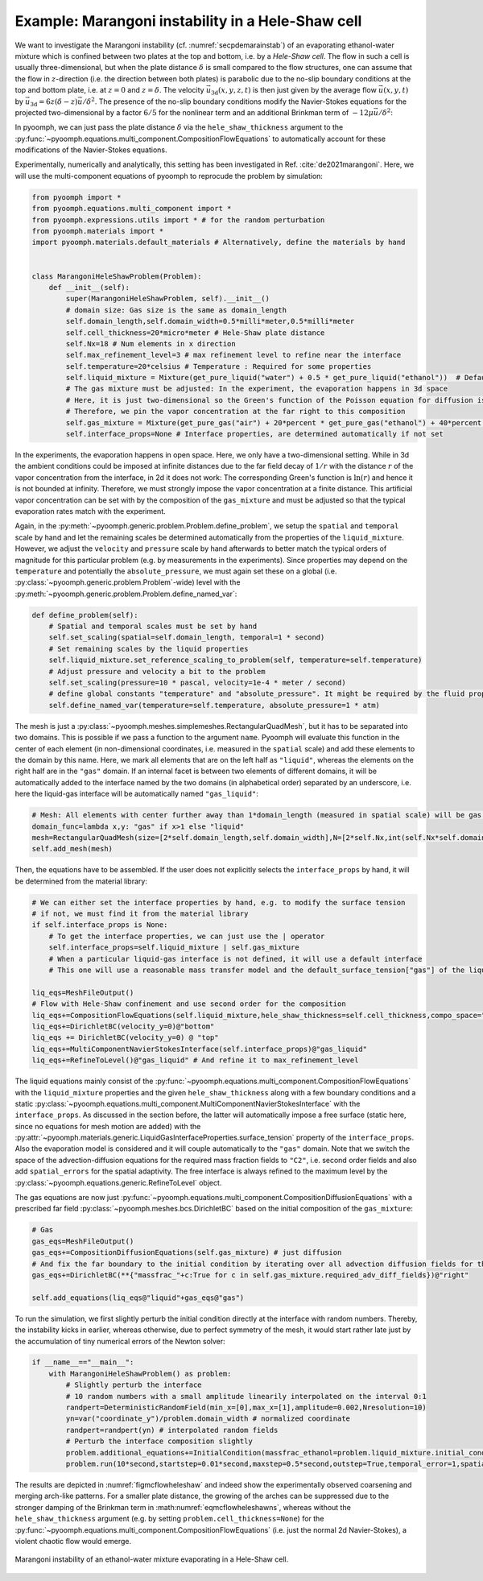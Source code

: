 .. _secRicardo:

Example: Marangoni instability in a Hele-Shaw cell
--------------------------------------------------

We want to investigate the Marangoni instability (cf. :numref:`secpdemarainstab`) of an evaporating ethanol-water mixture which is confined between two plates at the top and bottom, i.e. by a *Hele-Shaw cell*. The flow in such a cell is usually three-dimensional, but when the plate distance :math:`\delta` is small compared to the flow structures, one can assume that the flow in :math:`z`-direction (i.e. the direction between both plates) is parabolic due to the no-slip boundary conditions at the top and bottom plate, i.e. at :math:`z=0` and :math:`z=\delta`. The velocity :math:`\vec{u}_\text{3d}(x,y,z,t)` is then just given by the average flow :math:`\vec{u}(x,y,t)` by :math:`\vec{u}_\text{3d}=6z(\delta-z)\vec{u}/\delta^2`. The presence of the no-slip boundary conditions modify the Navier-Stokes equations for the projected two-dimensional by a factor :math:`6/5` for the nonlinear term and an additional Brinkman term of :math:`-12\mu\vec{u}/\delta^2`:

.. math:: :label: eqmcflowheleshawns

   \rho\left(\partial_t \vec{u}+\frac{6}{5}\nabla\vec{u}\cdot\vec{u}\right)=-\nabla p+\nabla\cdot\left[\mu\left(\nabla\vec{u}+\nabla\vec{u}^\text{t}\right)\right]-12\frac{\mu}{\delta^2}\vec{u}

In pyoomph, we can just pass the plate distance :math:`\delta` via the ``hele_shaw_thickness`` argument to the :py:func:`~pyoomph.equations.multi_component.CompositionFlowEquations` to automatically account for these modifications of the Navier-Stokes equations.

Experimentally, numerically and analytically, this setting has been investigated in Ref. :cite:`de2021marangoni`. Here, we will use the multi-component equations of pyoomph to reprocude the problem by simulation:

.. code:: python

   from pyoomph import *
   from pyoomph.equations.multi_component import *
   from pyoomph.expressions.utils import * # for the random perturbation
   from pyoomph.materials import *
   import pyoomph.materials.default_materials # Alternatively, define the materials by hand


   class MarangoniHeleShawProblem(Problem):
       def __init__(self):
           super(MarangoniHeleShawProblem, self).__init__()
           # domain size: Gas size is the same as domain_length
           self.domain_length,self.domain_width=0.5*milli*meter,0.5*milli*meter
           self.cell_thickness=20*micro*meter # Hele-Shaw plate distance
           self.Nx=18 # Num elements in x direction
           self.max_refinement_level=3 # max refinement level to refine near the interface
           self.temperature=20*celsius # Temperature : Required for some properties
           self.liquid_mixture = Mixture(get_pure_liquid("water") + 0.5 * get_pure_liquid("ethanol"))  # Default liquid mixture
           # The gas mixture must be adjusted: In the experiment, the evaporation happens in 3d space
           # Here, it is just two-dimensional so the Green's function of the Poisson equation for diffusion is not bounded!
           # Therefore, we pin the vapor concentration at the far right to this composition
           self.gas_mixture = Mixture(get_pure_gas("air") + 20*percent * get_pure_gas("ethanol") + 40*percent * get_pure_gas("water"),quantity="relative_humidity",temperature=self.temperature)
           self.interface_props=None # Interface properties, are determined automatically if not set

In the experiments, the evaporation happens in open space. Here, we only have a two-dimensional setting. While in 3d the ambient conditions could be imposed at infinite distances due to the far field decay of :math:`1/r` with the distance :math:`r` of the vapor concentration from the interface, in 2d it does not work: The corresponding Green's function is :math:`\ln(r)` and hence it is not bounded at infinity. Therefore, we must strongly impose the vapor concentration at a finite distance. This artificial vapor concentration can be set with by the composition of the ``gas_mixture`` and must be adjusted so that the typical evaporation rates match with the experiment.

Again, in the :py:meth:`~pyoomph.generic.problem.Problem.define_problem`, we setup the ``spatial`` and ``temporal`` scale by hand and let the remaining scales be determined automatically from the properties of the ``liquid_mixture``. However, we adjust the ``velocity`` and ``pressure`` scale by hand afterwards to better match the typical orders of magnitude for this particular problem (e.g. by measurements in the experiments). Since properties may depend on the ``temperature`` and potentially the ``absolute_pressure``, we must again set these on a global (i.e. :py:class:`~pyoomph.generic.problem.Problem`-wide) level with the :py:meth:`~pyoomph.generic.problem.Problem.define_named_var`:

.. code:: python

       def define_problem(self):
           # Spatial and temporal scales must be set by hand
           self.set_scaling(spatial=self.domain_length, temporal=1 * second)
           # Set remaining scales by the liquid properties
           self.liquid_mixture.set_reference_scaling_to_problem(self, temperature=self.temperature)
           # Adjust pressure and velocity a bit to the problem
           self.set_scaling(pressure=10 * pascal, velocity=1e-4 * meter / second)
           # define global constants "temperature" and "absolute_pressure". It might be required by the fluid properties
           self.define_named_var(temperature=self.temperature, absolute_pressure=1 * atm)

The mesh is just a :py:class:`~pyoomph.meshes.simplemeshes.RectangularQuadMesh`, but it has to be separated into two domains. This is possible if we pass a function to the argument ``name``. Pyoomph will evaluate this function in the center of each element (in non-dimensional coordinates, i.e. measured in the ``spatial`` scale) and add these elements to the domain by this name. Here, we mark all elements that are on the left half as ``"liquid"``, whereas the elements on the right half are in the ``"gas"`` domain. If an internal facet is between two elements of different domains, it will be automatically added to the interface named by the two domains (in alphabetical order) separated by an underscore, i.e. here the liquid-gas interface will be automatically named ``"gas_liquid"``:

.. code:: python

           # Mesh: All elements with center further away than 1*domain_length (measured in spatial scale) will be gas, otherwise liquid
           domain_func=lambda x,y: "gas" if x>1 else "liquid"
           mesh=RectangularQuadMesh(size=[2*self.domain_length,self.domain_width],N=[2*self.Nx,int(self.Nx*self.domain_width/self.domain_length)],name=domain_func)
           self.add_mesh(mesh)


Then, the equations have to be assembled. If the user does not explicitly selects the ``interface_props`` by hand, it will be determined from the material library:

.. code:: python

           # We can either set the interface properties by hand, e.g. to modify the surface tension
           # if not, we must find it from the material library
           if self.interface_props is None:
               # To get the interface properties, we can just use the | operator
               self.interface_props=self.liquid_mixture | self.gas_mixture
               # When a particular liquid-gas interface is not defined, it will use a default interface
               # This one will use a reasonable mass transfer model and the default_surface_tension["gas"] of the liquid properties

           liq_eqs=MeshFileOutput()
           # Flow with Hele-Shaw confinement and use second order for the composition
           liq_eqs+=CompositionFlowEquations(self.liquid_mixture,hele_shaw_thickness=self.cell_thickness,compo_space="C2",spatial_errors=True)
           liq_eqs+=DirichletBC(velocity_y=0)@"bottom"
           liq_eqs += DirichletBC(velocity_y=0) @ "top"
           liq_eqs+=MultiComponentNavierStokesInterface(self.interface_props)@"gas_liquid"
           liq_eqs+=RefineToLevel()@"gas_liquid" # And refine it to max_refinement_level

The liquid equations mainly consist of the :py:func:`~pyoomph.equations.multi_component.CompositionFlowEquations` with the ``liquid_mixture`` properties and the given ``hele_shaw_thickness`` along with a few boundary conditions and a static :py:class:`~pyoomph.equations.multi_component.MultiComponentNavierStokesInterface` with the ``interface_props``. As discussed in the section before, the latter will automatically impose a free surface (static here, since no equations for mesh motion are added) with the :py:attr:`~pyoomph.materials.generic.LiquidGasInterfaceProperties.surface_tension` property of the ``interface_props``. Also the evaporation model is considered and it will couple automatically to the ``"gas"`` domain. Note that we switch the space of the advection-diffusion equations for the required mass fraction fields to ``"C2"``, i.e. second order fields and also add ``spatial_errors`` for the spatial adaptivity. The free interface is always refined to the maximum level by the :py:class:`~pyoomph.equations.generic.RefineToLevel` object.

The gas equations are now just :py:func:`~pyoomph.equations.multi_component.CompositionDiffusionEquations` with a prescribed far field :py:class:`~pyoomph.meshes.bcs.DirichletBC` based on the initial composition of the ``gas_mixture``:

.. code:: python

           # Gas
           gas_eqs=MeshFileOutput()
           gas_eqs+=CompositionDiffusionEquations(self.gas_mixture) # just diffusion
           # And fix the far boundary to the initial condition by iterating over all advection diffusion fields for the mass fractions
           gas_eqs+=DirichletBC(**{"massfrac_"+c:True for c in self.gas_mixture.required_adv_diff_fields})@"right"

           self.add_equations(liq_eqs@"liquid"+gas_eqs@"gas")

To run the simulation, we first slightly perturb the initial condition directly at the interface with random numbers. Thereby, the instability kicks in earlier, whereas otherwise, due to perfect symmetry of the mesh, it would start rather late just by the accumulation of tiny numerical errors of the Newton solver:

.. code:: python

   if __name__=="__main__":
       with MarangoniHeleShawProblem() as problem:
           # Slightly perturb the interface
           # 10 random numbers with a small amplitude linearily interpolated on the interval 0:1
           randpert=DeterministicRandomField(min_x=[0],max_x=[1],amplitude=0.002,Nresolution=10)
           yn=var("coordinate_y")/problem.domain_width # normalized coordinate
           randpert=randpert(yn) # interpolated random fields
           # Perturb the interface composition slightly
           problem.additional_equations+=InitialCondition(massfrac_ethanol=problem.liquid_mixture.initial_condition["massfrac_ethanol"]+randpert)@"liquid/gas_liquid"
           problem.run(10*second,startstep=0.01*second,maxstep=0.5*second,outstep=True,temporal_error=1,spatial_adapt=1)

The results are depicted in :numref:`figmcflowheleshaw` and indeed show the experimentally observed coarsening and merging arch-like patterns. For a smaller plate distance, the growing of the arches can be suppressed due to the stronger damping of the Brinkman term in :math:numref:`eqmcflowheleshawns`, whereas without the ``hele_shaw_thickness`` argument (e.g. by setting ``problem.cell_thickness=None``) for the :py:func:`~pyoomph.equations.multi_component.CompositionFlowEquations` (i.e. just the normal 2d Navier-Stokes), a violent chaotic flow would emerge.


..  figure:: heleshaw.*
	:name: figmcflowheleshaw
	:align: center
	:alt: Marangoni instability of an ethanol-water mixture evaporating in a Hele-Shaw cell.
	:class: with-shadow
	:width: 70%

	Marangoni instability of an ethanol-water mixture evaporating in a Hele-Shaw cell.


.. only:: html

	.. container:: downloadbutton

		:download:`Download this example <marangoni_instability.py>`
		
		:download:`Download all examples <../tutorial_example_scripts.zip>`   	
		   
